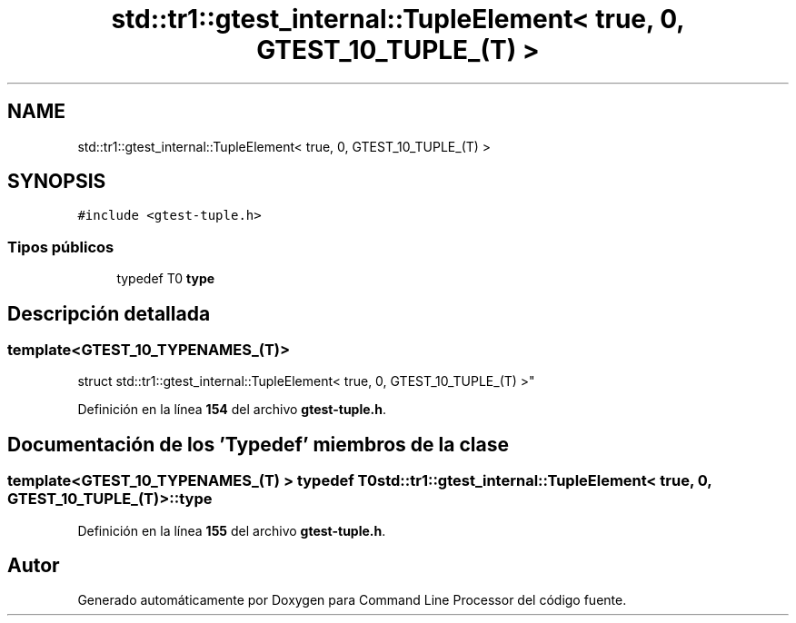 .TH "std::tr1::gtest_internal::TupleElement< true, 0, GTEST_10_TUPLE_(T) >" 3 "Viernes, 5 de Noviembre de 2021" "Version 0.2.3" "Command Line Processor" \" -*- nroff -*-
.ad l
.nh
.SH NAME
std::tr1::gtest_internal::TupleElement< true, 0, GTEST_10_TUPLE_(T) >
.SH SYNOPSIS
.br
.PP
.PP
\fC#include <gtest\-tuple\&.h>\fP
.SS "Tipos públicos"

.in +1c
.ti -1c
.RI "typedef T0 \fBtype\fP"
.br
.in -1c
.SH "Descripción detallada"
.PP 

.SS "template<\fBGTEST_10_TYPENAMES_\fP(T)>
.br
struct std::tr1::gtest_internal::TupleElement< true, 0, GTEST_10_TUPLE_(T) >"
.PP
Definición en la línea \fB154\fP del archivo \fBgtest\-tuple\&.h\fP\&.
.SH "Documentación de los 'Typedef' miembros de la clase"
.PP 
.SS "template<\fBGTEST_10_TYPENAMES_\fP(T) > typedef T0 \fBstd::tr1::gtest_internal::TupleElement\fP< true, 0, \fBGTEST_10_TUPLE_\fP(T) >::\fBtype\fP"

.PP
Definición en la línea \fB155\fP del archivo \fBgtest\-tuple\&.h\fP\&.

.SH "Autor"
.PP 
Generado automáticamente por Doxygen para Command Line Processor del código fuente\&.
